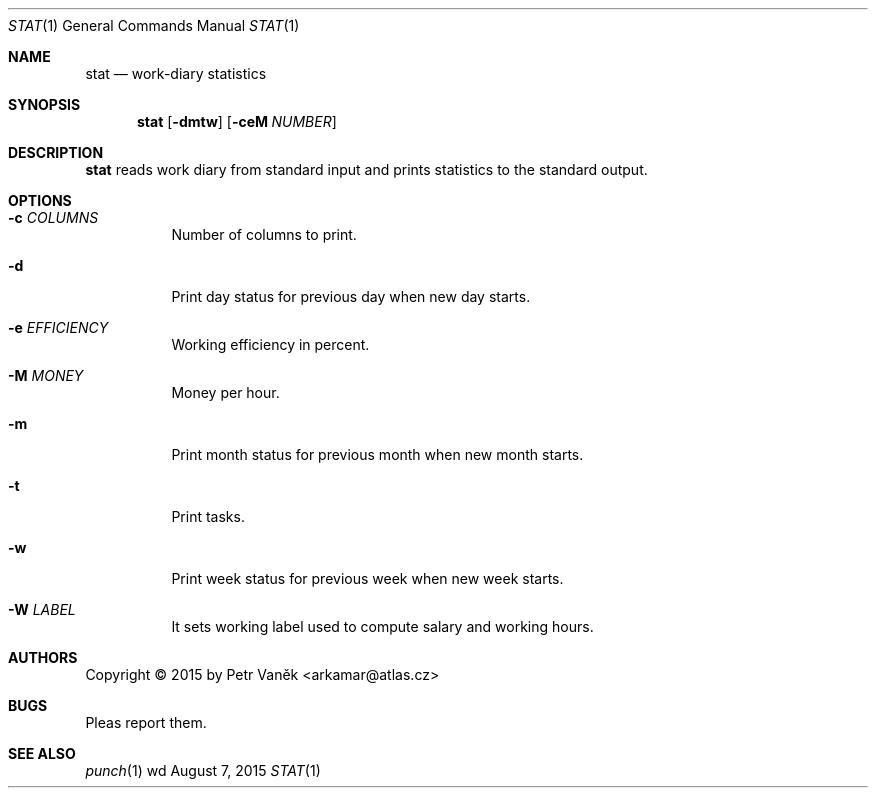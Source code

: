 .Dd August 7, 2015
.Dt STAT 1
.Os wd
.Sh NAME
.Nm stat
.Nd work-diary statistics
.Sh SYNOPSIS
.Nm
.Op Fl dmtw
.Op Fl ceM Ar NUMBER
.Sh DESCRIPTION
.Nm
reads work diary from standard input and prints statistics to the standard output.
.Sh OPTIONS
.Bl -tag -width Ds
.It Fl c Ar COLUMNS
Number of columns to print.
.It Fl d
Print day status for previous day when new day starts.
.It Fl e Ar EFFICIENCY
Working efficiency in percent.
.It Fl M Ar MONEY
Money per hour.
.It Fl m
Print month status for previous month when new month starts.
.It Fl t
Print tasks.
.It Fl w
Print week status for previous week when new week starts.
.It Fl W Ar LABEL
It sets working label used to compute salary and working hours.
.El
.Sh AUTHORS
Copyright \(co 2015 by Petr Vaněk <arkamar@atlas.cz>
.Sh BUGS
Pleas report them.
.Sh SEE ALSO
.Xr punch 1
